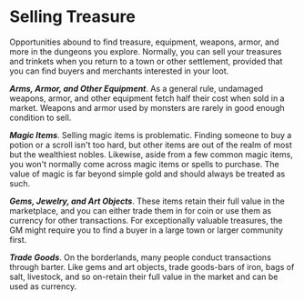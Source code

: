 * Selling Treasure
:PROPERTIES:
:CUSTOM_ID: selling-treasure
:END:
Opportunities abound to find treasure, equipment, weapons, armor, and
more in the dungeons you explore. Normally, you can sell your treasures
and trinkets when you return to a town or other settlement, provided
that you can find buyers and merchants interested in your loot.

*/Arms, Armor, and Other Equipment/*. As a general rule, undamaged
weapons, armor, and other equipment fetch half their cost when sold in a
market. Weapons and armor used by monsters are rarely in good enough
condition to sell.

*/Magic Items/*. Selling magic items is problematic. Finding someone to
buy a potion or a scroll isn't too hard, but other items are out of the
realm of most but the wealthiest nobles. Likewise, aside from a few
common magic items, you won't normally come across magic items or spells
to purchase. The value of magic is far beyond simple gold and should
always be treated as such.

*/Gems, Jewelry, and Art Objects/*. These items retain their full value
in the marketplace, and you can either trade them in for coin or use
them as currency for other transactions. For exceptionally valuable
treasures, the GM might require you to find a buyer in a large town or
larger community first.

*/Trade Goods/*. On the borderlands, many people conduct transactions
through barter. Like gems and art objects, trade goods-bars of iron,
bags of salt, livestock, and so on-retain their full value in the market
and can be used as currency.
